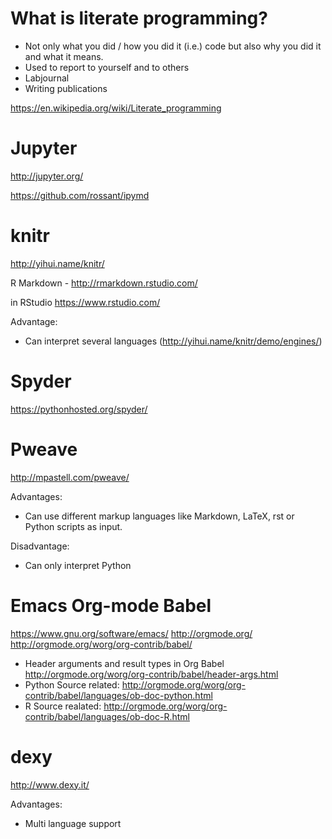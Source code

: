 * What is literate programming?

- Not only what you did / how you did it (i.e.) code but also why you
  did it and what it means.
- Used to report to yourself and to others
- Labjournal
- Writing publications

https://en.wikipedia.org/wiki/Literate_programming

* Jupyter

http://jupyter.org/

https://github.com/rossant/ipymd

* knitr 

http://yihui.name/knitr/

R Markdown - http://rmarkdown.rstudio.com/

in RStudio
https://www.rstudio.com/

Advantage:
- Can interpret several languages (http://yihui.name/knitr/demo/engines/)


 
* Spyder

https://pythonhosted.org/spyder/

* Pweave

http://mpastell.com/pweave/

Advantages: 
- Can use different markup languages like Markdown, LaTeX, rst or
  Python scripts as input.

Disadvantage:
- Can only interpret Python 

* Emacs Org-mode Babel

https://www.gnu.org/software/emacs/
http://orgmode.org/
http://orgmode.org/worg/org-contrib/babel/

- Header arguments and result types in Org Babel http://orgmode.org/worg/org-contrib/babel/header-args.html
- Python Source related: http://orgmode.org/worg/org-contrib/babel/languages/ob-doc-python.html
- R Source realated: http://orgmode.org/worg/org-contrib/babel/languages/ob-doc-R.html

* dexy

http://www.dexy.it/

Advantages: 
- Multi language support
